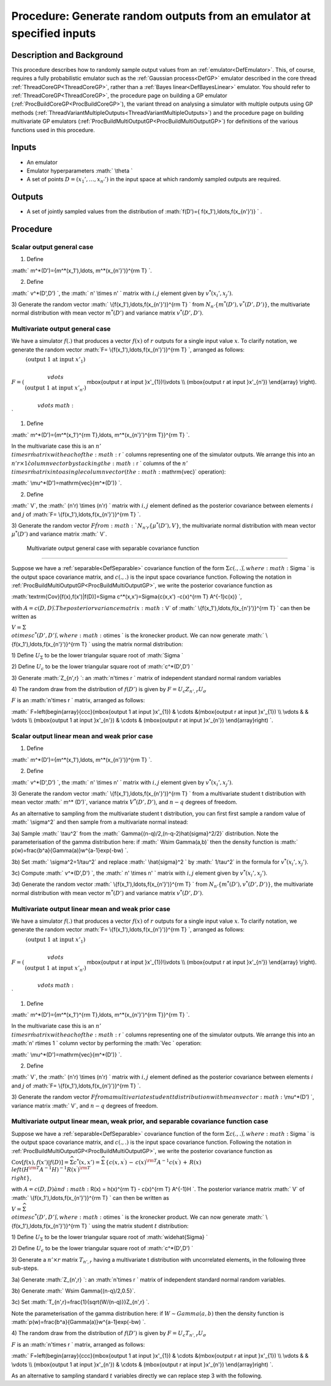 .. _ProcOutputSample:

Procedure: Generate random outputs from an emulator at specified inputs
=======================================================================

Description and Background
--------------------------

This procedure describes how to randomly sample output values from an
:ref:`emulator<DefEmulator>`. This, of course, requires a fully
probabilistic emulator such as the :ref:`Gaussian process<DefGP>`
emulator described in the core thread
:ref:`ThreadCoreGP<ThreadCoreGP>`, rather than a :ref:`Bayes
linear<DefBayesLinear>` emulator. You should refer to
:ref:`ThreadCoreGP<ThreadCoreGP>`, the procedure page on building a
GP emulator (:ref:`ProcBuildCoreGP<ProcBuildCoreGP>`), the variant
thread on analysing a simulator with multiple outputs using GP methods
(:ref:`ThreadVariantMultipleOutputs<ThreadVariantMultipleOutputs>`)
and the procedure page on building multivariate GP emulators
(:ref:`ProcBuildMultiOutputGP<ProcBuildMultiOutputGP>`) for
definitions of the various functions used in this procedure.

Inputs
------

-  An emulator
-  Emulator hyperparameters :math:` \\theta \`
-  A set of points :math:`D=( x_1',\ldots,x_{n'}' )` in the input space at
   which randomly sampled outputs are required.

Outputs
-------

-  A set of jointly sampled values from the distribution of :math:`f(D')=\{
   f(x_1'),\ldots,f(x_{n'}')\} \` .

Procedure
---------

Scalar output general case
~~~~~~~~~~~~~~~~~~~~~~~~~~

1) Define

:math:` m^*(D')=\{m^*(x_1'),\ldots, m^*(x_{n'}')\}^{\rm T} \`.

2) Define

:math:` v^*(D',D') \`, the :math:` n' \\times n' \` matrix with :math:`i,j`
element given by :math:`v^*(x_i',x_j')`.

3) Generate the random vector :math:` \\{f(x_1'),\ldots,f(x_{n'}')\}^{\rm T}
\` from :math:`N_{n'}\{m^*(D'), v^*(D',D')\}`, the multivariate normal
distribution with mean vector :math:`m^*(D')` and variance matrix
:math:`v^*(D',D')`.

Multivariate output general case
~~~~~~~~~~~~~~~~~~~~~~~~~~~~~~~~

We have a simulator :math:`f(.)` that produces a vector :math:`f(x)` of :math:`r`
outputs for a single input value :math:`x`. To clarify notation, we
generate the random vector :math:`F= \\{f(x_1'),\ldots,f(x_{n'}')\}^{\rm T}
\`, arranged as follows:

:math:`F=\left(\begin{array}{c} (\mbox{output 1 at input }x'_{1}) \\\\
\\vdots \\\\ (\mbox{output 1 at input }x'_{n'}) \\\\ \\vdots
\:math:`\mbox{output r at input }x'_{1})\\\ \\vdots \\\\ (\mbox{output r at
input }x'_{n'}) \\end{array} \\right). \`

1) Define

:math:` m^*(D')=\{m^*(x_1')^{\rm T},\ldots, m^*(x_{n'}')^{\rm T}\}^{\rm T}
\`.

In the multivariate case this is an :math:`n' \\times r \` matrix with each
of the :math:` r \` columns representing one of the simulator outputs. We
arrange this into an :math:`n' r\times 1 \` column vector by stacking the
:math:` r \` columns of the :math:`n' \\times r \` matrix into a single column
vector (the :math:`\mathrm{vec}` operation):

:math:` \\mu^*(D')=\mathrm{vec}\{m^*(D')\} \`.

2) Define

:math:` V`, the :math:` (n'r) \\times (n'r) \` matrix with :math:`i,j` element
defined as the posterior covariance between elements :math:`i` and :math:`j`
of :math:`F= \\{f(x_1'),\ldots,f(x_{n'}')\}^{\rm T} \`.

3) Generate the random vector :math:`F \` from :math:`N_{n'r}\{\mu^*(D'),V\}`,
the multivariate normal distribution with mean vector :math:`\mu^*(D')` and
variance matrix :math:` V`.

 Multivariate output general case with separable covariance function
^^^^^^^^^^^^^^^^^^^^^^^^^^^^^^^^^^^^^^^^^^^^^^^^^^^^^^^^^^^^^^^^^^^

Suppose we have a :ref:`separable<DefSeparable>` covariance function
of the form :math:`\Sigma c(.,.) \`, where :math:`\Sigma \` is the output
space covariance matrix, and :math:`c(.,.)` is the input space covariance
function. Following the notation in
:ref:`ProcBuildMultiOutputGP<ProcBuildMultiOutputGP>`, we write the
posterior covariance function as

:math:`\textrm{Cov}[f(x),f(x')|f(D)]=\Sigma c^*(x,x')=\Sigma\{c(x,x')
-c(x)^{\rm T} A^{-1}c(x)\} \`,

with :math:`A=c(D,D) \`. The posterior variance matrix :math:` V` of :math:`
\\{f(x_1'),\ldots,f(x_{n'}')\}^{\rm T} \` can then be written as

:math:`V=\Sigma \\otimes c^*(D',D') \`, where :math:`\otimes \` is the
kronecker product. We can now generate :math:`
\\{f(x_1'),\ldots,f(x_{n'}')\}^{\rm T} \` using the matrix normal
distribution:

1) Define :math:`U_{\Sigma}` to be the lower triangular square root of
:math:`\Sigma \`

2) Define :math:`U_c` to be the lower triangular square root of
:math:`c^*(D',D') \`

3) Generate :math:`Z_{n',r} \`: an :math:`n'\times r \` matrix of independent
standard normal random variables

4) The random draw from the distribution of :math:`f(D')` is given by
:math:`F=U_c Z_{n',r} U_\sigma`

:math:`F` is an :math:`n'\times r \` matrix, arranged as follows:

:math:` F=\left(\begin{array}{ccc}(\mbox{output 1 at input }x'_{1}) &
\\cdots &(\mbox{output r at input }x'_{1}) \\\\ \\vdots & & \\vdots \\\\
(\mbox{output 1 at input }x'_{n'}) & \\cdots & (\mbox{output r at input
}x'_{n'}) \\end{array}\right) \`.

Scalar output linear mean and weak prior case
~~~~~~~~~~~~~~~~~~~~~~~~~~~~~~~~~~~~~~~~~~~~~

1) Define

:math:` m^*(D')=\{m^*(x_1'),\ldots, m^*(x_{n'}')\}^{\rm T} \`.

2) Define

:math:` v^*(D',D') \`, the :math:` n' \\times n' \` matrix with :math:`i,j`
element given by :math:`v^*(x_i',x_j')`.

3) Generate the random vector :math:` \\{f(x_1'),\ldots,f(x_{n'}')\}^{\rm T}
\` from a multivariate student t distribution with mean vector :math:` m^\*
(D')`, variance matrix :math:`V^*(D',D')`, and :math:`n-q` degrees of
freedom.

As an alternative to sampling from the multivariate student t
distribution, you can first first sample a random value of :math:`
\\sigma^2` and then sample from a multivariate normal instead:

3a) Sample :math:` \\tau^2` from the :math:`
Gamma\{(n-q)/2,(n-q-2)\hat{\sigma}^2/2\}` distribution. Note the
parameterisation of the gamma distribution here: if :math:` W\sim
Gamma(a,b)` then the density function is :math:`
p(w)=\frac{b^a}{\Gamma(a)}w^{a-1}\exp(-bw) \`.

3b) Set :math:` \\sigma^2=1/\tau^2` and replace :math:` \\hat{\sigma}^2 \` by
:math:` 1/\tau^2` in the formula for :math:`v^*(x_i',x_j')`.

3c) Compute :math:` v^*(D',D') \`, the :math:` n' \\times n' \` matrix with
:math:`i,j` element given by :math:`v^*(x_i',x_j')`.

3d) Generate the random vector :math:` \\{f(x_1'),\ldots,f(x_{n'}')\}^{\rm
T} \` from :math:`N_{n'}\{m^*(D'), v^*(D',D')\}`, the multivariate normal
distribution with mean vector :math:`m^*(D')` and variance matrix
:math:`v^*(D',D')`.

Multivariate output linear mean and weak prior case
~~~~~~~~~~~~~~~~~~~~~~~~~~~~~~~~~~~~~~~~~~~~~~~~~~~

We have a simulator :math:`f(.)` that produces a vector :math:`f(x)` of :math:`r`
outputs for a single input value :math:`x`. To clarify notation, we
generate the random vector :math:`F= \\{f(x_1'),\ldots,f(x_{n'}')\}^{\rm T}
\`, arranged as follows:

:math:`F=\left(\begin{array}{c} (\mbox{output 1 at input }x'_{1}) \\\\
\\vdots \\\\ (\mbox{output 1 at input }x'_{n'}) \\\\ \\vdots
\:math:`\mbox{output r at input }x'_{1})\\\ \\vdots \\\\ (\mbox{output r at
input }x'_{n'}) \\end{array} \\right). \`

1) Define

:math:` m^*(D')=\{m^*(x_1')^{\rm T},\ldots, m^*(x_{n'}')^{\rm T}\}^{\rm T}
\`.

In the multivariate case this is an :math:`n' \\times r \` matrix with each
of the :math:` r \` columns representing one of the simulator outputs. We
arrange this into an :math:`n' r\times 1 \` column vector by performing the
:math:`Vec \` operation:

:math:` \\mu^*(D')=\mathrm{vec}\{m^*(D')\} \`.

2) Define

:math:` V`, the :math:` (n'r) \\times (n'r) \` matrix with :math:`i,j` element
defined as the posterior covariance between elements :math:`i` and :math:`j`
of :math:`F= \\{f(x_1'),\ldots,f(x_{n'}')\}^{\rm T} \`.

3) Generate the random vector :math:`F \` from a multivariate student t
distribution with mean vector :math:` \\mu^*(D') \`, variance matrix :math:`
V`, and :math:`n-q` degrees of freedom.

Multivariate output linear mean, weak prior, and separable covariance function case
~~~~~~~~~~~~~~~~~~~~~~~~~~~~~~~~~~~~~~~~~~~~~~~~~~~~~~~~~~~~~~~~~~~~~~~~~~~~~~~~~~~

Suppose we have a :ref:`separable<DefSeparable>` covariance function
of the form :math:`\Sigma c(.,.) \`, where :math:`\Sigma \` is the output
space covariance matrix, and :math:`c(.,.)` is the input space covariance
function. Following the notation in
:ref:`ProcBuildMultiOutputGP<ProcBuildMultiOutputGP>`, we write the
posterior covariance function as

:math:`\textrm{Cov}[f(x),f(x')|f(D)]=\widehat{\Sigma}
c^*(x,x')=\widehat\Sigma\,\left\{c(x,x^\prime)\, -\, c(x)^{\rm T} A^{-1}
c(x^\prime)\, +\, R(x) \\left( H^{\rm T} A^{-1} H\right)^{-1}
R(x^\prime)^{\rm T} \\right\}`,

with :math:`A=c(D,D) \` and :math:` R(x) = h(x)^{\rm T} - c(x)^{\rm T} A^{-1}H
\`. The posterior variance matrix :math:` V` of :math:`
\\{f(x_1'),\ldots,f(x_{n'}')\}^{\rm T} \` can then be written as

:math:`V=\widehat{\Sigma} \\otimes c^*(D',D') \`, where :math:`\otimes \` is
the kronecker product. We can now generate :math:`
\\{f(x_1'),\ldots,f(x_{n'}')\}^{\rm T} \` using the matrix student
:math:`t` distribution:

1) Define :math:`U_{\Sigma}` to be the lower triangular square root of
:math:`\widehat{\Sigma} \`

2) Define :math:`U_c` to be the lower triangular square root of
:math:`c^*(D',D') \`

3) Generate a :math:`n'\times r` matrix :math:`T_{n',r}` having a multivariate
t distribution with uncorrelated elements, in the following three
sub-steps.

3a) Generate :math:`Z_{n',r} \`: an :math:`n'\times r \` matrix of independent
standard normal random variables.

3b) Generate :math:` W\sim Gamma\{(n-q)/2,0.5\}`.

3c) Set :math:`T_{n',r}=\frac{1}{\sqrt{W/(n-q)}}Z_{n',r} \`.

Note the parameterisation of the gamma distribution here: if :math:`W\sim
Gamma(a,b)` then the density function is
:math:`p(w)=\frac{b^a}{\Gamma(a)}w^{a-1}\exp(-bw) \`.

4) The random draw from the distribution of :math:`f(D')` is given by
:math:`F=U_c T_{n',r} U_\sigma`

:math:`F` is an :math:`n'\times r \` matrix, arranged as follows:

:math:` F=\left(\begin{array}{ccc}(\mbox{output 1 at input }x'_{1}) &
\\cdots &(\mbox{output r at input }x'_{1}) \\\\ \\vdots & & \\vdots \\\\
(\mbox{output 1 at input }x'_{n'}) & \\cdots & (\mbox{output r at input
}x'_{n'}) \\end{array}\right) \`.

As an alternative to sampling standard :math:`t` variables directly we can
replace step 3 with the following.
